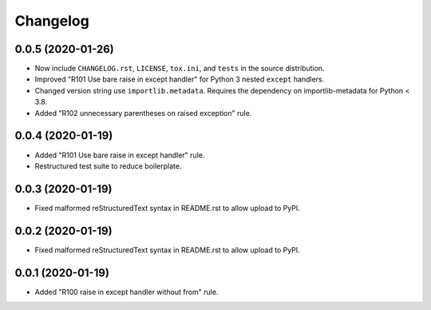=========
Changelog
=========

0.0.5 (2020-01-26)
------------------

- Now include ``CHANGELOG.rst``, ``LICENSE``, ``tox.ini``, and ``tests`` in the
  source distribution.
- Improved "R101 Use bare raise in except handler" for Python 3 nested
  ``except`` handlers.
- Changed version string use ``importlib.metadata``. Requires the dependency on
  importlib-metadata for Python < 3.8.
- Added "R102 unnecessary parentheses on raised exception" rule.

0.0.4 (2020-01-19)
------------------

- Added "R101 Use bare raise in except handler" rule.
- Restructured test suite to reduce boilerplate.

0.0.3 (2020-01-19)
------------------

- Fixed malformed reStructuredText syntax in README.rst to allow upload to
  PyPI.

0.0.2 (2020-01-19)
------------------

- Fixed malformed reStructuredText syntax in README.rst to allow upload to
  PyPI.

0.0.1 (2020-01-19)
------------------

- Added "R100 raise in except handler without from" rule.
